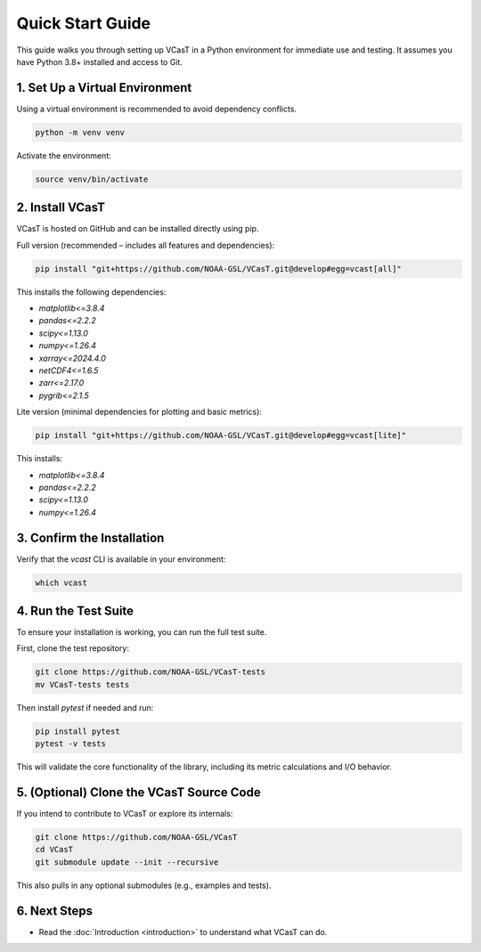Quick Start Guide
=================

This guide walks you through setting up VCasT in a Python environment for immediate use and testing. It assumes you have Python 3.8+ installed and access to Git.

1. Set Up a Virtual Environment
-------------------------------

Using a virtual environment is recommended to avoid dependency conflicts.

.. code-block:: bash

   python -m venv venv

Activate the environment:

.. code-block:: bash

   source venv/bin/activate

2. Install VCasT
----------------

VCasT is hosted on GitHub and can be installed directly using pip.

Full version (recommended – includes all features and dependencies):

.. code-block:: bash

   pip install "git+https://github.com/NOAA-GSL/VCasT.git@develop#egg=vcast[all]"

This installs the following dependencies:

- `matplotlib<=3.8.4`
- `pandas<=2.2.2`
- `scipy<=1.13.0`
- `numpy<=1.26.4`
- `xarray<=2024.4.0`
- `netCDF4<=1.6.5`
- `zarr<=2.17.0`
- `pygrib<=2.1.5`

Lite version (minimal dependencies for plotting and basic metrics):

.. code-block:: bash

   pip install "git+https://github.com/NOAA-GSL/VCasT.git@develop#egg=vcast[lite]"

This installs:

- `matplotlib<=3.8.4`
- `pandas<=2.2.2`
- `scipy<=1.13.0`
- `numpy<=1.26.4`

3. Confirm the Installation
---------------------------

Verify that the `vcast` CLI is available in your environment:

.. code-block:: bash

   which vcast

4. Run the Test Suite
---------------------

To ensure your installation is working, you can run the full test suite.

First, clone the test repository:

.. code-block:: bash

   git clone https://github.com/NOAA-GSL/VCasT-tests
   mv VCasT-tests tests

Then install `pytest` if needed and run:

.. code-block:: bash

   pip install pytest
   pytest -v tests

This will validate the core functionality of the library, including its metric calculations and I/O behavior.

5. (Optional) Clone the VCasT Source Code
-----------------------------------------

If you intend to contribute to VCasT or explore its internals:

.. code-block:: bash

   git clone https://github.com/NOAA-GSL/VCasT
   cd VCasT
   git submodule update --init --recursive

This also pulls in any optional submodules (e.g., examples and tests).

6. Next Steps
-------------

- Read the :doc:`Introduction <introduction>` to understand what VCasT can do.
